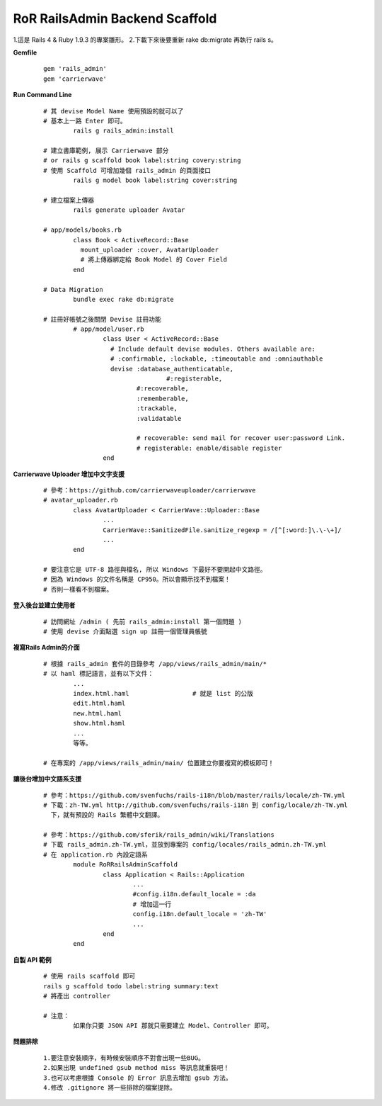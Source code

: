 ===============================
RoR RailsAdmin Backend Scaffold
===============================

1.這是 Rails 4 & Ruby 1.9.3 的專案雛形。
2.下載下來後要重新 rake db:migrate 再執行 rails s。

**Gemfile**

	::

		gem 'rails_admin'
		gem 'carrierwave'


**Run Command Line**

	::

		# 其 devise Model Name 使用預設的就可以了
		# 基本上一路 Enter 即可。
			rails g rails_admin:install

		# 建立書庫範例, 展示 Carrierwave 部分
		# or rails g scaffold book label:string covery:string
		# 使用 Scaffold 可增加幾個 rails_admin 的頁面接口
			rails g model book label:string cover:string

		# 建立檔案上傳器
			rails generate uploader Avatar

		# app/models/books.rb
			class Book < ActiveRecord::Base
			  mount_uploader :cover, AvatarUploader
			  # 將上傳器綁定給 Book Model 的 Cover Field
			end

		# Data Migration
			bundle exec rake db:migrate

		# 註冊好帳號之後關閉 Devise 註冊功能
			# app/model/user.rb
				class User < ActiveRecord::Base
				  # Include default devise modules. Others available are:
				  # :confirmable, :lockable, :timeoutable and :omniauthable
				  devise :database_authenticatable,
				  		 #:registerable,
				         #:recoverable,
				         :rememberable,
				         :trackable,
				         :validatable

				         # recoverable: send mail for recover user:password Link.
				         # registerable: enable/disable register
				end


**Carrierwave Uploader 增加中文字支援**
	
	::

		# 參考：https://github.com/carrierwaveuploader/carrierwave
		# avatar_uploader.rb
			class AvatarUploader < CarrierWave::Uploader::Base
				...
				CarrierWave::SanitizedFile.sanitize_regexp = /[^[:word:]\.\-\+]/
				...
			end

		# 要注意它是 UTF-8 路徑與檔名, 所以 Windows 下最好不要開起中文路徑。
		# 因為 Windows 的文件名稱是 CP950。所以會顯示找不到檔案！
		# 否則一樣看不到檔案。


**登入後台並建立使用者**
	
	::

		# 訪問網址 /admin ( 先前 rails_admin:install 第一個問題 )
		# 使用 devise 介面點選 sign up 註冊一個管理員帳號


**複寫Rails Admin的介面**

	::

		# 根據 rails_admin 套件的目錄參考 /app/views/rails_admin/main/*
		# 以 haml 標記語言，並有以下文件：
			...
			index.html.haml			# 就是 list 的公版
			edit.html.haml
			new.html.haml
			show.html.haml
			...
			等等。

		# 在專案的 /app/views/rails_admin/main/ 位置建立你要複寫的模板即可！


**讓後台增加中文語系支援**

	::

		# 參考：https://github.com/svenfuchs/rails-i18n/blob/master/rails/locale/zh-TW.yml
		# 下載：zh-TW.yml http://github.com/svenfuchs/rails-i18n 到 config/locale/zh-TW.yml
		  下，就有預設的 Rails 繁體中文翻譯。

		# 參考：https://github.com/sferik/rails_admin/wiki/Translations
		# 下載 rails_admin.zh-TW.yml，並放到專案的 config/locales/rails_admin.zh-TW.yml
		# 在 application.rb 內設定語系
			module RoRRailsAdminScaffold
				class Application < Rails::Application
					...
					#config.i18n.default_locale = :da
					# 增加這一行
					config.i18n.default_locale = 'zh-TW'
					...
				end
			end

**自製 API 範例**

	::

		# 使用 rails scaffold 即可
		rails g scaffold todo label:string summary:text
		# 將產出 controller

		# 注意：
			如果你只要 JSON API 那就只需要建立 Model、Controller 即可。


**問題排除**

	:: 

		1.要注意安裝順序，有時候安裝順序不對會出現一些BUG。
		2.如果出現 undefined gsub method miss 等訊息就重裝吧！
		3.也可以考慮根據 Console 的 Error 訊息去增加 gsub 方法。
		4.修改 .gitignore 將一些排除的檔案提除。
